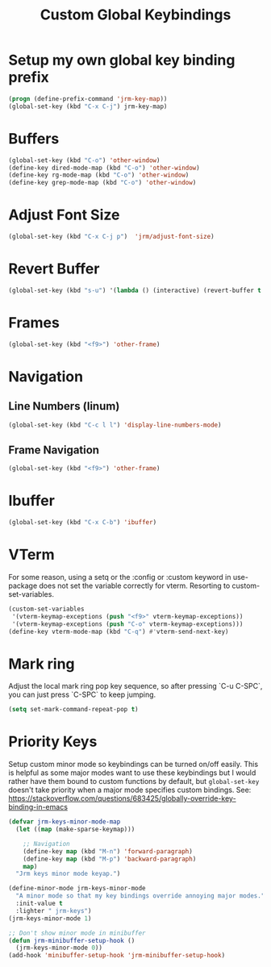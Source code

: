 #+TITLE: Custom Global Keybindings
:PROPERTIES:
#+AUTHOR: Jeremy Gooch
#+STARTUP: overview
#+PROPERTY: header-args :results silent :tangle ~/.emacs.d/init.keybindings.el
:END:

* Setup my own global key binding prefix
#+begin_src emacs-lisp
  (progn (define-prefix-command 'jrm-key-map))
  (global-set-key (kbd "C-x C-j") jrm-key-map)
#+end_src

* Buffers
#+begin_src emacs-lisp
  (global-set-key (kbd "C-o") 'other-window)
  (define-key dired-mode-map (kbd "C-o") 'other-window)
  (define-key rg-mode-map (kbd "C-o") 'other-window)
  (define-key grep-mode-map (kbd "C-o") 'other-window)
#+end_src
* Adjust Font Size
#+begin_src emacs-lisp
  (global-set-key (kbd "C-x C-j p")  'jrm/adjust-font-size)
#+end_src
* Revert Buffer
#+begin_src emacs-lisp
  (global-set-key (kbd "s-u") '(lambda () (interactive) (revert-buffer t (not (buffer-modified-p)) t)))
#+end_src
* Frames
#+begin_src emacs-lisp
(global-set-key (kbd "<f9>") 'other-frame)
#+end_src

* Navigation
** Line Numbers (linum)
#+BEGIN_SRC emacs-lisp
  (global-set-key (kbd "C-c l l") 'display-line-numbers-mode)
#+END_SRC

** Frame Navigation
#+begin_src emacs-lisp
(global-set-key (kbd "<f9>") 'other-frame)
#+end_src
* Ibuffer
#+begin_src emacs-lisp
(global-set-key (kbd "C-x C-b") 'ibuffer)
#+end_src
* VTerm
For some reason, using a setq or the :config or :custom keyword in  use-package does not set the variable correctly for vterm. Resorting to custom-set-variables.
#+begin_src emacs-lisp :tangle no
  (custom-set-variables
   '(vterm-keymap-exceptions (push "<f9>" vterm-keymap-exceptions))
   '(vterm-keymap-exceptions (push "C-o" vterm-keymap-exceptions)))
  (define-key vterm-mode-map (kbd "C-q") #'vterm-send-next-key)
#+end_src
* Mark ring
Adjust the local mark ring pop key sequence, so after pressing `C-u C-SPC`, you can just press `C-SPC` to keep jumping.
#+BEGIN_SRC emacs-lisp
  (setq set-mark-command-repeat-pop t)
#+END_SRC
* Priority Keys
Setup custom minor mode so keybindings can be turned on/off easily. This is helpful as some major modes want to use these keybindings but I would rather have them bound to custom functions by default, but =global-set-key= doesn't take priority when a major mode specifies custom bindings. See: https://stackoverflow.com/questions/683425/globally-override-key-binding-in-emacs
#+begin_src emacs-lisp
  (defvar jrm-keys-minor-mode-map
    (let ((map (make-sparse-keymap)))

      ;; Navigation
      (define-key map (kbd "M-n") 'forward-paragraph)
      (define-key map (kbd "M-p") 'backward-paragraph)
      map)
    "Jrm keys minor mode keyap.")

  (define-minor-mode jrm-keys-minor-mode
    "A minor mode so that my key bindings override annoying major modes."
    :init-value t
    :lighter " jrm-keys")
  (jrm-keys-minor-mode 1)

  ;; Don't show minor mode in minibuffer
  (defun jrm-minibuffer-setup-hook ()
    (jrm-keys-minor-mode 0))
  (add-hook 'minibuffer-setup-hook 'jrm-minibuffer-setup-hook)

#+end_src
